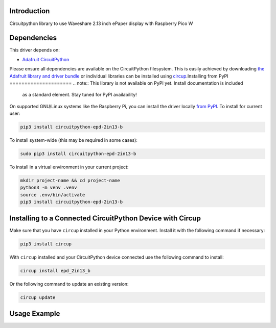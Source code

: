 Introduction
============
Circuitpython library to use Waveshare 2.13 inch ePaper display with Raspberry Pico W


Dependencies
=============
This driver depends on:

* `Adafruit CircuitPython <https://github.com/adafruit/circuitpython>`_

Please ensure all dependencies are available on the CircuitPython filesystem.
This is easily achieved by downloading
`the Adafruit library and driver bundle <https://circuitpython.org/libraries>`_
or individual libraries can be installed using
`circup <https://github.com/adafruit/circup>`_.Installing from PyPI
=====================
.. note:: This library is not available on PyPI yet. Install documentation is included
   as a standard element. Stay tuned for PyPI availability!

.. todo:: Remove the above note if PyPI version is/will be available at time of release.

On supported GNU/Linux systems like the Raspberry Pi, you can install the driver locally `from
PyPI <https://pypi.org/project/circuitpython-epd-2in13-b/>`_.
To install for current user:

.. code-block:: shell

    pip3 install circuitpython-epd-2in13-b

To install system-wide (this may be required in some cases):

.. code-block:: shell

    sudo pip3 install circuitpython-epd-2in13-b

To install in a virtual environment in your current project:

.. code-block:: shell

    mkdir project-name && cd project-name
    python3 -m venv .venv
    source .env/bin/activate
    pip3 install circuitpython-epd-2in13-b

Installing to a Connected CircuitPython Device with Circup
==========================================================

Make sure that you have ``circup`` installed in your Python environment.
Install it with the following command if necessary:

.. code-block:: shell

    pip3 install circup

With ``circup`` installed and your CircuitPython device connected use the
following command to install:

.. code-block:: shell

    circup install epd_2in13_b

Or the following command to update an existing version:

.. code-block:: shell

    circup update

Usage Example
=============




